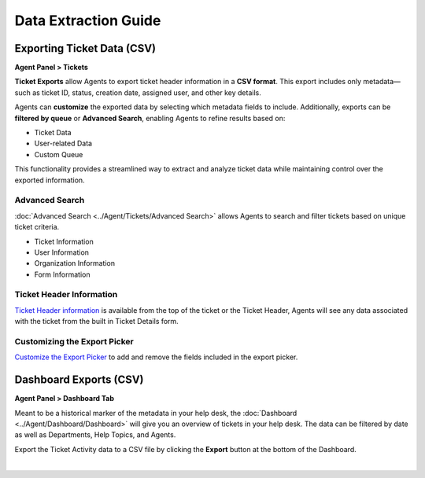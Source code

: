 Data Extraction Guide
=====================

Exporting Ticket Data (CSV)
---------------------------

**Agent Panel > Tickets**

**Ticket Exports** allow Agents to export ticket header information in a **CSV format**. This export includes only metadata—such as ticket ID, status, creation date, assigned user, and other key details.

Agents can **customize** the exported data by selecting which metadata fields to include. Additionally, exports can be **filtered by queue** or **Advanced Search**, enabling Agents to refine results based on:

* Ticket Data
* User-related Data
* Custom Queue

This functionality provides a streamlined way to extract and analyze ticket data while maintaining control over the exported information.

Advanced Search
^^^^^^^^^^^^^^^

:doc:`Advanced Search <../Agent/Tickets/Advanced Search>` allows Agents to search and filter tickets based on unique ticket criteria. 

* Ticket Information
* User Information
* Organization Information
* Form Information

Ticket Header Information
^^^^^^^^^^^^^^^^^^^^^^^^^

`Ticket Header information <../Agent/Tickets/Tickets.html#ticket-header>`_ is available from the top of the ticket or the Ticket Header, Agents will see any data associated with the ticket from the built in Ticket Details form.

.. image:: ../_static/images/data-extraction-guide-1.png
  :alt: Ticket Header Information

Customizing the Export Picker
^^^^^^^^^^^^^^^^^^^^^^^^^^^^^

`Customize the Export Picker <../Admin/Settings/Tickets.html#queues>`_ to add and remove the fields included in the export picker.

.. image:: ../_static/images/data-extraction-guide-2.png
  :alt: Customize Export Picker

Dashboard Exports (CSV)
-----------------------

**Agent Panel > Dashboard Tab**

Meant to be a historical marker of the metadata in your help desk, the :doc:`Dashboard <../Agent/Dashboard/Dashboard>` will give you an overview of tickets in your help desk. The data can be filtered by date as well as Departments, Help Topics, and Agents. 

Export the Ticket Activity data to a CSV file by clicking the **Export** button at the bottom of the Dashboard.

.. image:: ../_static/images/data-extraction-guide-3.png
  :alt: Dashboard Graph

|

.. image:: ../_static/images/data-extraction-guide-4.png
  :alt: Dashboard Statistics
